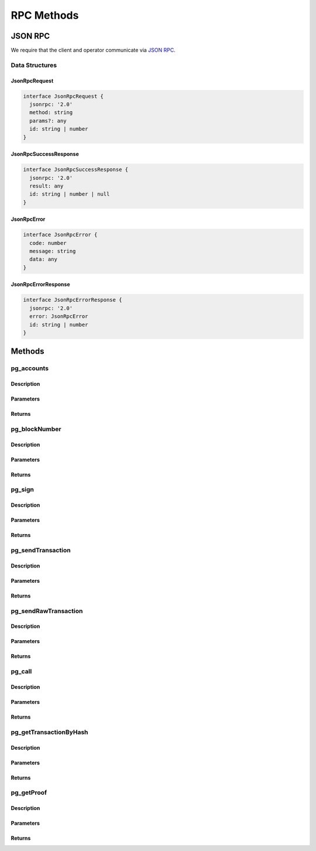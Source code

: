 ###########
RPC Methods
###########

********
JSON RPC
********
We require that the client and operator communicate via `JSON RPC`_. 

Data Structures
===============

JsonRpcRequest
--------------

.. code-block:: typescript

   interface JsonRpcRequest {
     jsonrpc: '2.0'
     method: string
     params?: any
     id: string | number
   }

JsonRpcSuccessResponse
----------------------

.. code-block:: typescript

   interface JsonRpcSuccessResponse {
     jsonrpc: '2.0'
     result: any
     id: string | number | null
   }

JsonRpcError
------------

.. code-block:: typescript

   interface JsonRpcError {
     code: number
     message: string
     data: any
   }

JsonRpcErrorResponse
--------------------

.. code-block:: typescript

   interface JsonRpcErrorResponse {
     jsonrpc: '2.0'
     error: JsonRpcError
     id: string | number
   }

*******
Methods
*******

pg_accounts
============

Description
-----------

Parameters
----------

Returns
-------

pg_blockNumber
==============

Description
-----------

Parameters
----------

Returns
-------

pg_sign
=======

Description
-----------

Parameters
----------

Returns
-------

pg_sendTransaction
==================

Description
-----------

Parameters
----------

Returns
-------

pg_sendRawTransaction
=====================

Description
-----------

Parameters
----------

Returns
-------

pg_call
=======

Description
-----------

Parameters
----------

Returns
-------

pg_getTransactionByHash
=======================

Description
-----------

Parameters
----------

Returns
-------


pg_getProof
===========

Description
-----------

Parameters
----------

Returns
-------

.. _`JSON RPC`: https://www.jsonrpc.org/specification

